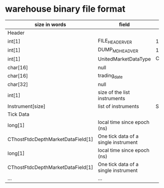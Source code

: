 * warehouse binary file format

  | size in words                     | field                                | value       |
  |-----------------------------------+--------------------------------------+-------------|
  | Header                            |                                      |             |
  |-----------------------------------+--------------------------------------+-------------|
  | int[1]                            | FILE_HEADER_VER                      | 1           |
  | int[1]                            | DUMP_MD_HEAD_VER                     | 1           |
  | int[1]                            | UnitedMarketDataType                 | CTP_v638    |
  | char[16]                          | null                                 |             |
  | char[16]                          | trading_date                         |             |
  | char[32]                          | null                                 |             |
  | int[1]                            | size of the list instruments         |             |
  | Instrument[size]                  | list of instruments                  | Structure.h |
  |-----------------------------------+--------------------------------------+-------------|
  | Tick Data                         |                                      |             |
  |-----------------------------------+--------------------------------------+-------------|
  | long[1]                           | local time since epoch (ns)          |             |
  | CThostFtdcDepthMarketDataField[1] | One tick data of a single instrument |             |
  |-----------------------------------+--------------------------------------+-------------|
  | long[1]                           | local time since epoch (ns)          |             |
  | CThostFtdcDepthMarketDataField[1] | One tick data of a single instrument |             |
  |-----------------------------------+--------------------------------------+-------------|
  | ...                               | ...                                  |             |
